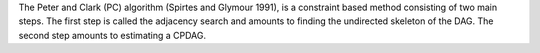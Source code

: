 The Peter and Clark (PC) algorithm (Spirtes and Glymour 1991), is a constraint based method
consisting of two main steps. The first step is called the adjacency search and amounts to
finding the undirected skeleton of the DAG. The second step amounts to estimating a CPDAG.